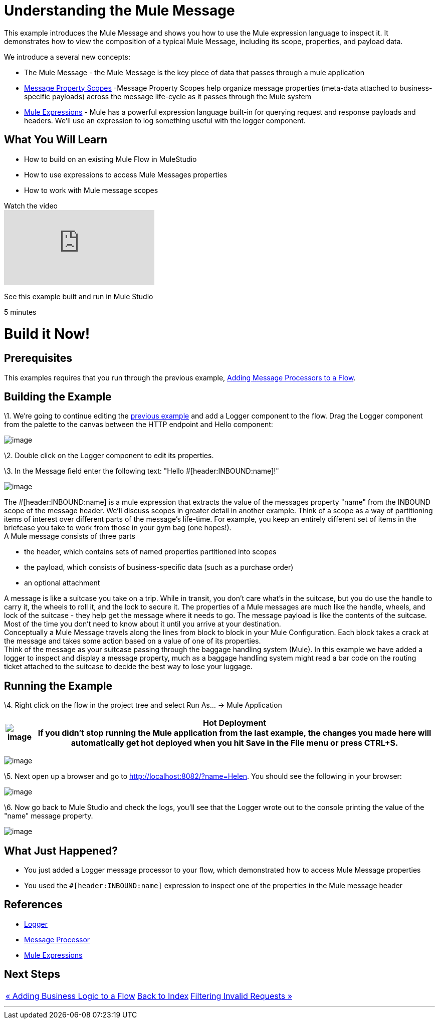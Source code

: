 = Understanding the Mule Message

This example introduces the Mule Message and shows you how to use the Mule expression language to inspect it. It demonstrates how to view the composition of a typical Mule Message, including its scope, properties, and payload data.

We introduce a several new concepts:

* The Mule Message - the Mule Message is the key piece of data that passes through a mule application
* link:/mule-user-guide/v/3.2/message-property-scopes[Message Property Scopes] -Message Property Scopes help organize message properties (meta-data attached to business-specific payloads) across the message life-cycle as it passes through the Mule system
* link:/mule-user-guide/v/3.2/using-expressions[Mule Expressions] - Mule has a powerful expression language built-in for querying request and response payloads and headers. We'll use an expression to log something useful with the logger component.

== What You Will Learn

* How to build on an existing Mule Flow in MuleStudio
* How to use expressions to access Mule Messages properties
* How to work with Mule message scopes

.Watch the video
video::h_cOKMwH-BM[youtube]

See this example built and run in Mule Studio

5 minutes

= Build it Now!

== Prerequisites

This examples requires that you run through the previous example, link:/mule-user-guide/v/3.2/adding-message-processors-to-a-flow[Adding Message Processors to a Flow].

== Building the Example

\1. We're going to continue editing the link:/mule-user-guide/v/3.2/adding-message-processors-to-a-flow[previous example] and add a Logger component to the flow. Drag the Logger component from the palette to the canvas between the HTTP endpoint and Hello component:

image:/documentation-3.2/download/attachments/50036833/studioAddLogger.png?version=1&modificationDate=1358792507062[image]

\2. Double click on the Logger component to edit its properties.

\3. In the Message field enter the following text: "Hello #[header:INBOUND:name]!"

image:/documentation-3.2/download/attachments/50036833/studioConfigureLogger.png?version=1&modificationDate=1358792542625[image]

The #[header:INBOUND:name] is a mule expression that extracts the value of the messages property "name" from the INBOUND scope of the message header. We'll discuss scopes in greater detail in another example. Think of a scope as a way of partitioning items of interest over different parts of the message's life-time. For example, you keep an entirely different set of items in the briefcase you take to work from those in your gym bag (one hopes!). +
A Mule message consists of three parts

* the header, which contains sets of named properties partitioned into scopes
* the payload, which consists of business-specific data (such as a purchase order)
* an optional attachment

A message is like a suitcase you take on a trip. While in transit, you don't care what's in the suitcase, but you do use the handle to carry it, the wheels to roll it, and the lock to secure it. The properties of a Mule messages are much like the handle, wheels, and lock of the suitcase - they help get the message where it needs to go. The message payload is like the contents of the suitcase. Most of the time you don't need to know about it until you arrive at your destination. +
Conceptually a Mule Message travels along the lines from block to block in your Mule Configuration. Each block takes a crack at the message and takes some action based on a value of one of its properties. +
Think of the message as your suitcase passing through the baggage handling system (Mule). In this example we have added a logger to inspect and display a message property, much as a baggage handling system might read a bar code on the routing ticket attached to the suitcase to decide the best way to lose your luggage.

== Running the Example

\4. Right click on the flow in the project tree and select Run As… → Mule Application

[%header%autowidth.spread]
|===
|image:/documentation-3.2/images/icons/emoticons/check.gif[image] |*Hot Deployment* +

If you didn't stop running the Mule application from the last example, the changes you made here will automatically get hot deployed when you hit Save in the File menu or press CTRL+S.
|===

image:/documentation-3.2/download/attachments/50036833/studioRunFlow.png?version=1&modificationDate=1358792576024[image]

\5. Next open up a browser and go to http://localhost:8082/?name=Helen. You should see the following in your browser:

image:/documentation-3.2/download/attachments/50036833/studioBrowserOutput2.png?version=1&modificationDate=1358792604703[image]

\6. Now go back to Mule Studio and check the logs, you'll see that the Logger wrote out to the console printing the value of the "name" message property.

image:/documentation-3.2/download/attachments/50036833/studioConsoleOutput2.png?version=1&modificationDate=1358792620935[image]

== What Just Happened?

* You just added a Logger message processor to your flow, which demonstrated how to access Mule Message properties
* You used the `#[header:INBOUND:name]` expression to inspect one of the properties in the Mule message header

== References

* link:/mule-user-guide/v/3.2/logger-element-for-flows[Logger]
* link:https://blogs.mulesoft.com/dev/mule-dev/mule-3-architecture-part-2-introducing-the-message-processor/[Message Processor]
* link:/mule-user-guide/v/3.2/using-expressions[Mule Expressions]

== Next Steps

[%autowidth.spread]
|===
|http://www.mulesoft.org/display/32X/Adding+Business+Logic+to+a+Flow[« Adding Business Logic to a Flow] |http://www.mulesoft.org/display/32X/Home[Back to Index] |http://www.mulesoft.org/display/32X/Filtering+Invalid+Requests[Filtering Invalid Requests »]
|===

'''''
